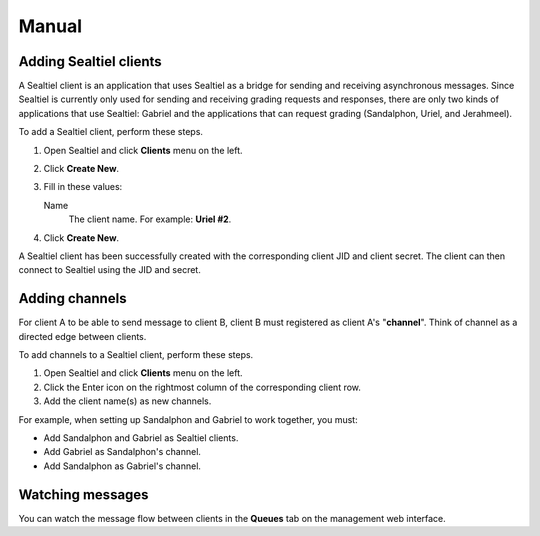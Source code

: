Manual
======

Adding Sealtiel clients
-----------------------

A Sealtiel client is an application that uses Sealtiel as a bridge for sending and receiving asynchronous messages. Since Sealtiel is currently only used for sending and receiving grading requests and responses, there are only two kinds of applications that use Sealtiel: Gabriel and the applications that can request grading (Sandalphon, Uriel, and Jerahmeel).

To add a Sealtiel client, perform these steps.

#. Open Sealtiel and click **Clients** menu on the left.
#. Click **Create New**.
#. Fill in these values:

   Name
       The client name. For example: **Uriel #2**.

#. Click **Create New**.

A Sealtiel client has been successfully created with the corresponding client JID and client secret. The client can then connect to Sealtiel using the JID and secret.

Adding channels
---------------

For client A to be able to send message to client B, client B must registered as client A's "**channel**". Think of channel as a directed edge between clients.

To add channels to a Sealtiel client, perform these steps.

#. Open Sealtiel and click **Clients** menu on the left.
#. Click the Enter icon on the rightmost column of the corresponding client row.
#. Add the client name(s) as new channels.

For example, when setting up Sandalphon and Gabriel to work together, you must:

- Add Sandalphon and Gabriel as Sealtiel clients.
- Add Gabriel as Sandalphon's channel.
- Add Sandalphon as Gabriel's channel.

Watching messages
-----------------

You can watch the message flow between clients in the **Queues** tab on the management web interface.
